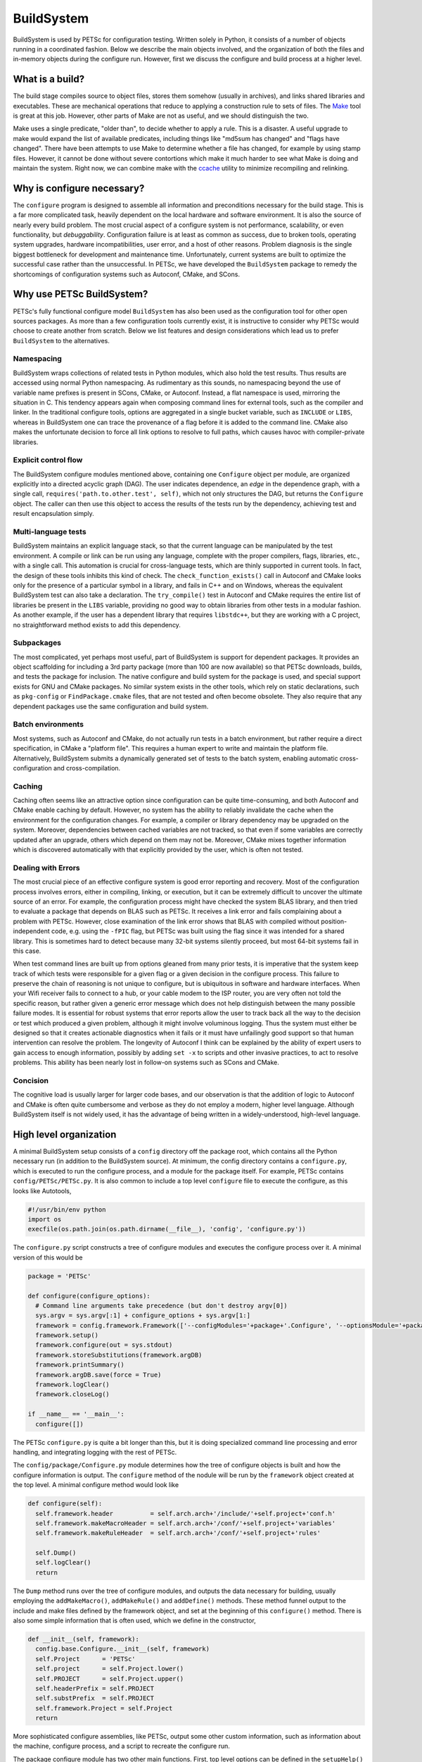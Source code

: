 .. _ch_buildsystem:

BuildSystem
-----------

BuildSystem is used by PETSc for configuration
testing. Written solely in Python, it
consists of a number of objects running in a coordinated fashion. Below
we describe the main objects involved, and the organization of both the
files and in-memory objects during the configure run. However, first we
discuss the configure and build process at a higher level.

What is a build?
~~~~~~~~~~~~~~~~

The build stage compiles source to object files, stores them somehow
(usually in archives), and links shared libraries and executables. These
are mechanical operations that reduce to applying a construction rule to
sets of files. The `Make <http://www.gnu.org/software/make/>`__ tool is
great at this job. However, other parts of Make are not as useful, and
we should distinguish the two.

Make uses a single predicate, "older than", to decide whether to apply a
rule. This is a disaster. A useful upgrade to make would expand the list
of available predicates, including things like "md5sum has changed" and
"flags have changed". There have been attempts to use Make to determine
whether a file has changed, for example by using stamp files. However,
it cannot be done without severe contortions which make it much harder
to see what Make is doing and maintain the system. Right now, we can
combine make with the `ccache <https://ccache.samba.org/>`__ utility to
minimize recompiling and relinking.

Why is configure necessary?
~~~~~~~~~~~~~~~~~~~~~~~~~~~

The ``configure`` program is designed to assemble all information and preconditions
necessary for the build stage. This is a far more complicated task, heavily dependent on
the local hardware and software environment. It is also the source of nearly every build
problem. The most crucial aspect of a configure system is not performance, scalability, or
even functionality, but *debuggability*. Configuration failure is at least as common as
success, due to broken tools, operating system upgrades, hardware incompatibilities, user
error, and a host of other reasons. Problem diagnosis is the single biggest bottleneck for
development and maintenance time. Unfortunately, current systems are built to optimize the
successful case rather than the unsuccessful. In PETSc, we have developed the
``BuildSystem`` package to remedy the shortcomings of configuration systems such as
Autoconf, CMake, and SCons.

Why use PETSc BuildSystem?
~~~~~~~~~~~~~~~~~~~~~~~~~~

PETSc's fully functional configure model ``BuildSystem`` has also been used as the
configuration tool for other open sources packages. As more than a few configuration tools
currently exist, it is instructive to consider why PETSc would choose to create another
from scratch. Below we list features and design considerations which lead us to prefer
``BuildSystem`` to the alternatives.

Namespacing
^^^^^^^^^^^

BuildSystem wraps collections of related tests in Python modules, which also hold
the test results. Thus results are accessed using normal Python
namespacing. As rudimentary as this sounds, no namespacing beyond the
use of variable name prefixes is present in SCons, CMake, or Autoconf.
Instead, a flat namespace is used, mirroring the situation in C. This
tendency appears again when composing command lines for external tools,
such as the compiler and linker. In the traditional configure tools,
options are aggregated in a single bucket variable, such as ``INCLUDE``
or ``LIBS``, whereas in BuildSystem one can trace the provenance of a flag before it
is added to the command line. CMake also makes the unfortunate decision
to force all link options to resolve to full paths, which causes havoc
with compiler-private libraries.

Explicit control flow
^^^^^^^^^^^^^^^^^^^^^

The BuildSystem configure modules mentioned above, containing one ``Configure`` object
per module, are organized explicitly into a directed acyclic graph
(DAG). The user indicates dependence, an *edge* in the dependence graph,
with a single call, ``requires('path.to.other.test', self)``, which not
only structures the DAG, but returns the ``Configure`` object. The caller
can then use this object to access the results of the tests run by the
dependency, achieving test and result encapsulation simply.

Multi-language tests
^^^^^^^^^^^^^^^^^^^^

BuildSystem maintains an explicit language stack, so that the current language
can be manipulated by the test environment. A compile or link can be run
using any language, complete with the proper compilers, flags,
libraries, etc., with a single call. This automation is crucial
for cross-language tests, which are thinly supported in current
tools. In fact, the design of these tools inhibits this kind of check.
The ``check_function_exists()`` call in Autoconf and CMake looks only
for the presence of a particular symbol in a library, and fails in C++
and on Windows, whereas the equivalent BuildSystem test can also take a
declaration. The ``try_compile()`` test in Autoconf and CMake requires
the entire list of libraries be present in the ``LIBS`` variable,
providing no good way to obtain libraries from other tests in a modular
fashion. As another example, if the user has a dependent library that
requires ``libstdc++``, but they are working with a C project, no
straightforward method exists to add this dependency.

Subpackages
^^^^^^^^^^^

The most complicated, yet perhaps most useful, part of BuildSystem is
support for dependent packages. It provides an object scaffolding for
including a 3rd party package (more than 100 are now available) so that
PETSc downloads, builds, and tests the package for inclusion. The native
configure and build system for the package is used, and special support
exists for GNU and CMake packages. No similar system exists in the other
tools, which rely on static declarations, such as ``pkg-config`` or
``FindPackage.cmake`` files, that are not tested and often become
obsolete. They also require that any dependent packages use the same
configuration and build system.

Batch environments
^^^^^^^^^^^^^^^^^^

Most systems, such as Autoconf and CMake, do not actually run tests in a
batch environment, but rather require a direct specification, in CMake a
"platform file". This requires a human expert to write and maintain the
platform file. Alternatively, BuildSystem submits a dynamically
generated set of tests to the batch system, enabling automatic
cross-configuration and cross-compilation.

Caching
^^^^^^^

Caching often seems like an attractive option since configuration can be
quite time-consuming, and both Autoconf and CMake enable caching by
default. However, no system has the ability to reliably invalidate the
cache when the environment for the configuration changes. For example, a
compiler or library dependency may be upgraded on the system. Moreover,
dependencies between cached variables are not tracked, so that even if
some variables are correctly updated after an upgrade, others which
depend on them may not be. Moreover, CMake mixes together information
which is discovered automatically with that explicitly provided by the
user, which is often not tested.

Dealing with Errors
^^^^^^^^^^^^^^^^^^^

The most crucial piece of an effective configure system is good error
reporting and recovery. Most of the configuration process involves
errors, either in compiling, linking, or execution, but it can be
extremely difficult to uncover the ultimate source of an error. For
example, the configuration process might have checked the system BLAS
library, and then tried to evaluate a package that depends on BLAS such
as PETSc. It receives a link error and fails complaining about a problem
with PETSc. However, close examination of the link error shows that BLAS
with compiled without position-independent code, e.g. using the
``-fPIC`` flag, but PETSc was built using the flag since it was intended
for a shared library. This is sometimes hard to detect because many
32-bit systems silently proceed, but most 64-bit systems fail in this
case.

When test command lines are built up from options gleaned from many
prior tests, it is imperative that the system keep track of which tests
were responsible for a given flag or a given decision in the configure
process. This failure to preserve the chain of reasoning is not unique
to configure, but is ubiquitous in software and hardware interfaces.
When your Wifi receiver fails to connect to a hub, or your cable modem
to the ISP router, you are very often not told the specific reason, but
rather given a generic error message which does not help distinguish
between the many possible failure modes. It is essential for robust
systems that error reports allow the user to track back all the way to
the decision or test which produced a given problem, although it might
involve voluminous logging. Thus the system must either be designed so
that it creates actionable diagnostics when it fails or it must have
unfailingly good support so that human intervention can resolve the
problem. The longevity of Autoconf I think can be explained by the
ability of expert users to gain access to enough information, possibly
by adding ``set -x`` to scripts and other invasive practices, to act to
resolve problems. This ability has been nearly lost in follow-on systems
such as SCons and CMake.

Concision
^^^^^^^^^

The cognitive load is usually larger for larger code bases,
and our observation is that the addition of logic to Autoconf
and CMake is often quite cumbersome and verbose as they do not employ a modern,
higher level language. Although BuildSystem itself is not widely used,
it has the advantage of being written in a widely-understood, high-level
language.


High level organization
~~~~~~~~~~~~~~~~~~~~~~~

A minimal BuildSystem setup consists of a ``config`` directory off the
package root, which contains all the Python necessary run (in addition
to the BuildSystem source). At minimum, the config directory contains a
``configure.py``, which is executed to run the configure process, and a
module for the package itself. For example, PETSc contains
``config/PETSc/PETSc.py``. It is also common to include a top level
``configure`` file to execute the configure, as this looks like
Autotools,

.. code-block:: python

   #!/usr/bin/env python
   import os
   execfile(os.path.join(os.path.dirname(__file__), 'config', 'configure.py'))

The ``configure.py`` script constructs a tree of configure modules and
executes the configure process over it. A minimal version of this would
be

.. code-block:: python

   package = 'PETSc'

   def configure(configure_options):
     # Command line arguments take precedence (but don't destroy argv[0])
     sys.argv = sys.argv[:1] + configure_options + sys.argv[1:]
     framework = config.framework.Framework(['--configModules='+package+'.Configure', '--optionsModule='+package+'.compilerOptions']+sys.argv[1:], loadArgDB = 0)
     framework.setup()
     framework.configure(out = sys.stdout)
     framework.storeSubstitutions(framework.argDB)
     framework.printSummary()
     framework.argDB.save(force = True)
     framework.logClear()
     framework.closeLog()

   if __name__ == '__main__':
     configure([])

The PETSc ``configure.py`` is quite a bit longer than this, but it is
doing specialized command line processing and error handling, and
integrating logging with the rest of PETSc.

The ``config/package/Configure.py`` module determines how the tree of
configure objects is built and how the configure information is output.
The ``configure`` method of the nodule will be run by the ``framework``
object created at the top level. A minimal configure method would look
like

.. code-block:: python

   def configure(self):
     self.framework.header          = self.arch.arch+'/include/'+self.project+'conf.h'
     self.framework.makeMacroHeader = self.arch.arch+'/conf/'+self.project+'variables'
     self.framework.makeRuleHeader  = self.arch.arch+'/conf/'+self.project+'rules'

     self.Dump()
     self.logClear()
     return

The ``Dump`` method runs over the tree of configure modules, and outputs
the data necessary for building, usually employing the
``addMakeMacro()``, ``addMakeRule()`` and ``addDefine()`` methods. These
method funnel output to the include and make files defined by the
framework object, and set at the beginning of this ``configure()``
method. There is also some simple information that is often used, which
we define in the constructor,

.. code-block:: python

   def __init__(self, framework):
     config.base.Configure.__init__(self, framework)
     self.Project      = 'PETSc'
     self.project      = self.Project.lower()
     self.PROJECT      = self.Project.upper()
     self.headerPrefix = self.PROJECT
     self.substPrefix  = self.PROJECT
     self.framework.Project = self.Project
     return

More sophisticated configure assemblies, like PETSc, output some other
custom information, such as information about the machine, configure
process, and a script to recreate the configure run.

The package configure module has two other main functions. First, top
level options can be defined in the ``setupHelp()`` method,

.. code-block:: python

   def setupHelp(self, help):
     import nargs
     help.addArgument(self.Project, '-prefix=<path>', nargs.Arg(None, '', 'Specify location to install '+self.Project+' (eg. /usr/local)'))
     help.addArgument(self.Project, '-load-path=<path>', nargs.Arg(None, os.path.join(os.getcwd(), 'modules'), 'Specify location of auxiliary modules'))
     help.addArgument(self.Project, '-with-shared-libraries', nargs.ArgBool(None, 0, 'Make libraries shared'))
     help.addArgument(self.Project, '-with-dynamic-loading', nargs.ArgBool(None, 0, 'Make libraries dynamic'))
     return

This uses the BuildSystem help facility that is used to define options
for all configure modules. The first argument groups these options into
a section named for the package. The second task is to build the tree of
modules for the configure run, using the ``setupDependencies()`` method.
A simple way to do this is by explicitly declaring dependencies,

.. code-block:: python

   def setupDependencies(self, framework):
       config.base.Configure.setupDependencies(self, framework)
       self.setCompilers  = framework.require('config.setCompilers',                self)
       self.arch          = framework.require(self.Project+'.utilities.arch',       self.setCompilers)
       self.projectdir    = framework.require(self.Project+'.utilities.projectdir', self.arch)
       self.compilers     = framework.require('config.compilers',                   self)
       self.types         = framework.require('config.types',                       self)
       self.headers       = framework.require('config.headers',                     self)
       self.functions     = framework.require('config.functions',                   self)
       self.libraries     = framework.require('config.libraries',                   self)

       self.compilers.headerPrefix  = self.headerPrefix
       self.types.headerPrefix      = self.headerPrefix
       self.headers.headerPrefix    = self.headerPrefix
       self.functions.headerPrefix  = self.headerPrefix
       self.libraries.headerPrefix  = self.headerPrefix

The ``projectdir`` and ``arch`` modules define the project root
directory and a build name so that multiple independent builds can be
managed. The ``Framework.require()`` method creates an edge in the
dependence graph for configure modules, and returns the module object so
that it can be queried after the configure information is determined.
Setting the header prefix routes all the defines made inside those
modules to our package configure header. We can also automatically
create configure modules based upon what we see on the filesystem,

.. code-block:: python

   for utility in os.listdir(os.path.join('config', self.Project, 'utilities')):
     (utilityName, ext) = os.path.splitext(utility)
     if not utilityName.startswith('.') and not utilityName.startswith('#') and ext == '.py' and not utilityName == '__init__':
       utilityObj                    = self.framework.require(self.Project+'.utilities.'+utilityName, self)
       utilityObj.headerPrefix       = self.headerPrefix
       utilityObj.archProvider       = self.arch
       utilityObj.languageProvider   = self.languages
       utilityObj.precisionProvider  = self.scalartypes
       utilityObj.installDirProvider = self.installdir
       utilityObj.externalPackagesDirProvider = self.externalpackagesdir
       setattr(self, utilityName.lower(), utilityObj)

The provider modules customize the information given to the module based
upon settings for our package. For example, PETSc can be compiled with a
scalar type that is single, double, or quad precision, and thus has a
``precisionProvider``. If a package does not have this capability, the
provider setting can be omitted.

Main objects
~~~~~~~~~~~~

Framework
^^^^^^^^^

The ``config.framework.Framework`` object serves as the central control
for a configure run. It maintains a graph of all the configure modules
involved, which is also used to track dependencies between them. It
initiates the run, compiles the results, and handles the final output.
It maintains the help list for all options available in the run. The
``setup()`` method preforms generic ``Script`` setup and then is called
recursively on all the child modules. The ``cleanup()`` method performs
the final output and logging actions,

-  Substitute files

-  Output configure header

-  Log filesystem actions

Children may be added to the Framework using ``addChild()`` or
``getChild()``, but the far more frequent method is to use
``require()``. Here a module is requested, as in ``getChild()``, but it
is also required to run before another module, usually the one executing
the ``require()``. This provides a simple local interface to establish
dependencies between the child modules, and provides a partial order on
the children to the Framework.

A backwards compatibility mode is provided for which the user specifies
a configure header and set of files to experience substitution,
mirroring the common usage of Autoconf. Slight improvements have been
made in that all defines are now guarded, various prefixes are allowed
for defines and substitutions, and C specific constructs such as
function prototypes and typedefs are removed to a separate header.
However, this is not the intended future usage. The use of configure
modules by other modules in the same run provides a model for the
suggested interaction of a new build system with the Framework. If a
module requires another, it merely executes a ``require()``. For
instance, the PETSc configure module for HYPRE requires information
about MPI, and thus contains

::

       self.mpi = self.framework.require("config.packages.MPI", self)

Notice that passing self for the last arguments means that the MPI
module will run before the HYPRE module. Furthermore, we save the
resulting object as ``self.mpi`` so that we may interrogate it later.
HYPRE can initially test whether MPI was indeed found using
``self.mpi.found``. When HYPRE requires the list of MPI libraries in
order to link a test object, the module can use ``self.mpi.lib``.

Base
^^^^

The ``config.base.Configure`` is the base class for all configure
objects. It handles several types of interaction. First, it has hooks
that allow the Framework to initialize it correctly. The Framework will
first instantiate the object and call ``setupDependencies()``. All
``require()`` calls should be made in that method. The Framework will
then call ``configure()``. If it succeeds, the object will be marked as
configured. Second, all configure tests should be run using
``executeTest()`` which formats the output and adds metadata for the
log.

Third, all tests that involve preprocessing, compiling, linking, and
running operator through ``base``. Two forms of this check are provided
for each operation. The first is an "output" form which is intended to
provide the status and complete output of the command. The second, or
"check" form will return a success or failure indication based upon the
status and output. The routines are

.. code-block:: python

     outputPreprocess(), checkPreprocess(), preprocess()
     outputCompile(),    checkCompile()
     outputLink(),       checkLink()
     outputRun(),        checkRun()

The language used for these operation is managed with a stack, similar
to Autoconf, using ``pushLanguage()`` and ``popLanguage()``. We also
provide special forms used to check for valid compiler and linker flags,
optionally adding them to the defaults.

.. code-block:: python

     checkCompilerFlag(), addCompilerFlag()
     checkLinkerFlag(),   addLinkerFlag()

You can also use ``getExecutable()`` to search for executables.

After configure tests have been run, various kinds of output can be
generated.A #define statement can be added to the configure header using
``addDefine()``, and ``addTypedef()`` and ``addPrototype()`` also put
information in this header file. Using ``addMakeMacro()`` and
``addMakeRule()`` will add make macros and rules to the output makefiles
specified in the framework. In addition we provide ``addSubstitution()``
and ``addArgumentSubstitution()`` to mimic the behavior of Autoconf if
necessary. The object may define a ``headerPrefix`` member, which will
be appended, followed by an underscore, to every define which is output
from it. Similarly, a ``substPrefix`` can be defined which applies to
every substitution from the object. Typedefs and function prototypes are
placed in a separate header in order to accommodate languages such as
Fortran whose preprocessor can sometimes fail at these statements.
